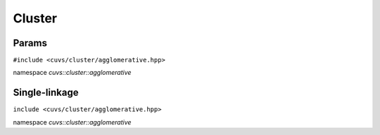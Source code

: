 Cluster
=======

.. role:: py(code)
   :language: c++
   :class: highlight

Params
------

``#include <cuvs/cluster/agglomerative.hpp>``

namespace *cuvs::cluster::agglomerative*

.. doxygengroup:: agglomerative_params
   :project: cuvs
   :members:
   :content-only:


Single-linkage
--------------

``include <cuvs/cluster/agglomerative.hpp>``

namespace *cuvs::cluster::agglomerative*

.. doxygengroup:: single_linkage
    :project: cuvs
    :members:
    :content-only:
